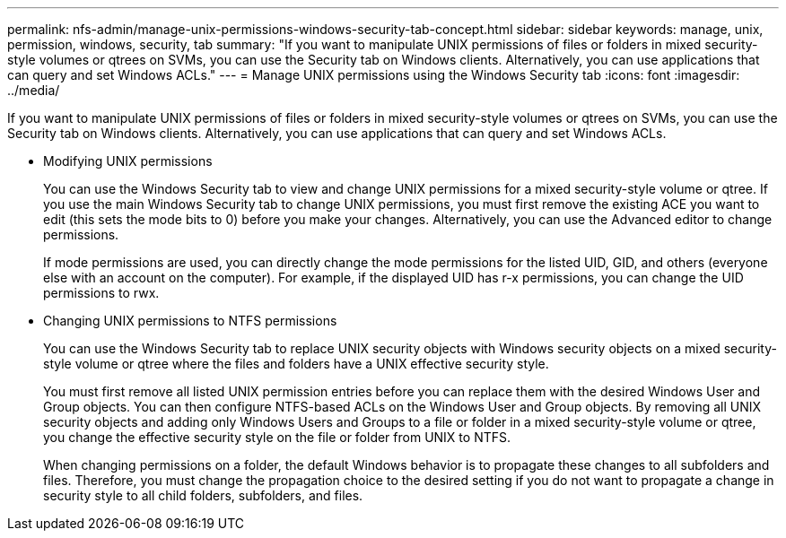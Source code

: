 ---
permalink: nfs-admin/manage-unix-permissions-windows-security-tab-concept.html
sidebar: sidebar
keywords: manage, unix, permission, windows, security, tab
summary: "If you want to manipulate UNIX permissions of files or folders in mixed security-style volumes or qtrees on SVMs, you can use the Security tab on Windows clients. Alternatively, you can use applications that can query and set Windows ACLs."
---
= Manage UNIX permissions using the Windows Security tab
:icons: font
:imagesdir: ../media/

[.lead]
If you want to manipulate UNIX permissions of files or folders in mixed security-style volumes or qtrees on SVMs, you can use the Security tab on Windows clients. Alternatively, you can use applications that can query and set Windows ACLs.

* Modifying UNIX permissions
+
You can use the Windows Security tab to view and change UNIX permissions for a mixed security-style volume or qtree. If you use the main Windows Security tab to change UNIX permissions, you must first remove the existing ACE you want to edit (this sets the mode bits to 0) before you make your changes. Alternatively, you can use the Advanced editor to change permissions.
+
If mode permissions are used, you can directly change the mode permissions for the listed UID, GID, and others (everyone else with an account on the computer). For example, if the displayed UID has r-x permissions, you can change the UID permissions to rwx.

* Changing UNIX permissions to NTFS permissions
+
You can use the Windows Security tab to replace UNIX security objects with Windows security objects on a mixed security-style volume or qtree where the files and folders have a UNIX effective security style.
+
You must first remove all listed UNIX permission entries before you can replace them with the desired Windows User and Group objects. You can then configure NTFS-based ACLs on the Windows User and Group objects. By removing all UNIX security objects and adding only Windows Users and Groups to a file or folder in a mixed security-style volume or qtree, you change the effective security style on the file or folder from UNIX to NTFS.
+
When changing permissions on a folder, the default Windows behavior is to propagate these changes to all subfolders and files. Therefore, you must change the propagation choice to the desired setting if you do not want to propagate a change in security style to all child folders, subfolders, and files.
